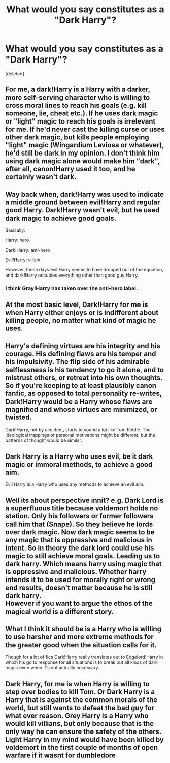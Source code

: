 #+TITLE: What would you say constitutes as a "Dark Harry"?

* What would you say constitutes as a "Dark Harry"?
:PROPERTIES:
:Score: 17
:DateUnix: 1433113146.0
:DateShort: 2015-Jun-01
:FlairText: Discussion
:END:
[deleted]


** For me, a dark!Harry is a Harry with a darker, more self-serving character who is willing to cross moral lines to reach his goals (e.g. kill someone, lie, cheat etc.). If he uses dark magic or "light" magic to reach his goals is irrelevant for me. If he'd never cast the killing curse or uses other dark magic, but kills people employing "light" magic (Wingardium Leviosa or whatever), he'd still be dark in my opinion. I don't think him using dark magic alone would make him "dark", after all, canon!Harry used it too, and he certainly wasn't dark.
:PROPERTIES:
:Author: Lukc
:Score: 17
:DateUnix: 1433116540.0
:DateShort: 2015-Jun-01
:END:


** Way back when, dark!Harry was used to indicate a middle ground between evil!Harry and regular good Harry. Dark!Harry wasn't evil, but he used dark magic to achieve good goals.

Basically:

Harry: hero

Dark!Harry: anti-hero

Evil!Harry: villain

However, these days evil!Harry seems to have dropped out of the equation, and dark!Harry occupies everything other than good guy Harry.
:PROPERTIES:
:Author: Taure
:Score: 24
:DateUnix: 1433117057.0
:DateShort: 2015-Jun-01
:END:

*** I think Gray!Harry has taken over the anti-hero label.
:PROPERTIES:
:Author: flame7926
:Score: 12
:DateUnix: 1433123244.0
:DateShort: 2015-Jun-01
:END:


** At the most basic level, Dark!Harry for me is when Harry either enjoys or is indifferent about killing people, no matter what kind of magic he uses.
:PROPERTIES:
:Author: hugggybear
:Score: 6
:DateUnix: 1433147983.0
:DateShort: 2015-Jun-01
:END:


** Harry's defining virtues are his integrity and his courage. His defining flaws are his temper and his impulsivity. The flip side of his admirable selflessness is his tendency to go it alone, and to mistrust others, or retreat into his own thoughts. So if you're keeping to at least plausibly canon fanfic, as opposed to total personality re-writes, Dark!Harry would be a Harry whose flaws are magnified and whose virtues are minimized, or twisted.

Dark!Harry, not by accident, starts to sound a lot like Tom Riddle. The ideological trappings or personal motivations might be different, but the patterns of thought would be similar.
:PROPERTIES:
:Author: yetioverthere
:Score: 4
:DateUnix: 1433280901.0
:DateShort: 2015-Jun-03
:END:


** Dark Harry is a Harry who uses evil, be it dark magic or immoral methods, to achieve a good aim.

Evil Harry is a Harry who uses any methods to achieve an evil aim.
:PROPERTIES:
:Author: Doomchicken7
:Score: 3
:DateUnix: 1433160145.0
:DateShort: 2015-Jun-01
:END:


** Well its about perspective innit? e.g. Dark Lord is a superfluous title because voldemort holds no station. Only his followers or former followers call him that (Snape). So they believe he lords over dark magic. Now dark magic seems to be any magic that is oppressive and malicious in intent. So in theory the dark lord could use his magic to still achieve moral goals. Leading us to dark harry. Which means harry using magic that is oppressive and malicious. Whether harry intends it to be used for morally right or wrong end results, doesn't matter because he is still dark harry.\\
However if you want to argue the ethos of the magical world is a different story.
:PROPERTIES:
:Author: LazyZo
:Score: 2
:DateUnix: 1433180171.0
:DateShort: 2015-Jun-01
:END:


** What I think it should be is a Harry who is willing to use harsher and more extreme methods for the greater good when the situation calls for it.

Though for a lot of fics Dark!Harry really translates out to Edgelord!Harry in which his go to response for all situations is to break out all kinds of dark magic even when it's not actually necessary.
:PROPERTIES:
:Author: Vestarne
:Score: 2
:DateUnix: 1433304805.0
:DateShort: 2015-Jun-03
:END:


** Dark Harry, for me is when Harry is willing to step over bodies to kill Tom. Or Dark Harry is a Harry that is against the common morals of the world, but still wants to defeat the bad guy for what ever reason. Grey Harry is a Harry who would kill villians, but only because that is the only way he can ensure the safety of the others. Light Harry in my mind would have been killed by voldemort in the first couple of months of open warfare if it wasnt for dumbledore
:PROPERTIES:
:Author: Zerokun11
:Score: 4
:DateUnix: 1433125842.0
:DateShort: 2015-Jun-01
:END:

